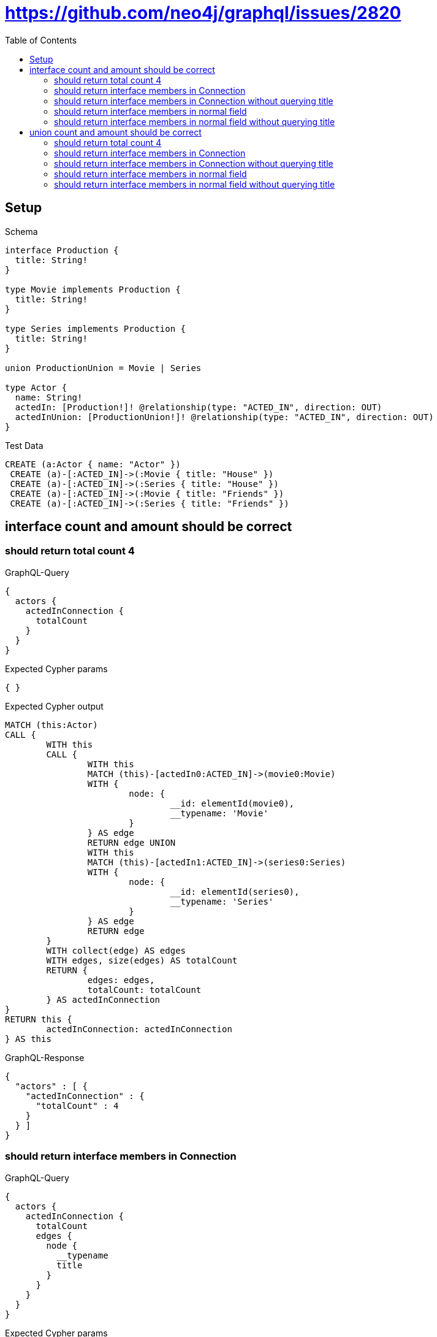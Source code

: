 :toc:
:toclevels: 42

= https://github.com/neo4j/graphql/issues/2820

== Setup

.Schema
[source,graphql,schema=true]
----
interface Production {
  title: String!
}

type Movie implements Production {
  title: String!
}

type Series implements Production {
  title: String!
}

union ProductionUnion = Movie | Series

type Actor {
  name: String!
  actedIn: [Production!]! @relationship(type: "ACTED_IN", direction: OUT)
  actedInUnion: [ProductionUnion!]! @relationship(type: "ACTED_IN", direction: OUT)
}
----

.Test Data
[source,cypher,test-data=true]
----
CREATE (a:Actor { name: "Actor" })
 CREATE (a)-[:ACTED_IN]->(:Movie { title: "House" })
 CREATE (a)-[:ACTED_IN]->(:Series { title: "House" })
 CREATE (a)-[:ACTED_IN]->(:Movie { title: "Friends" })
 CREATE (a)-[:ACTED_IN]->(:Series { title: "Friends" })
----

== interface count and amount should be correct

=== should return total count 4

.GraphQL-Query
[source,graphql,request=true]
----
{
  actors {
    actedInConnection {
      totalCount
    }
  }
}
----

.Expected Cypher params
[source,json]
----
{ }
----

.Expected Cypher output
[source,cypher]
----
MATCH (this:Actor)
CALL {
	WITH this
	CALL {
		WITH this
		MATCH (this)-[actedIn0:ACTED_IN]->(movie0:Movie)
		WITH {
			node: {
				__id: elementId(movie0),
				__typename: 'Movie'
			}
		} AS edge
		RETURN edge UNION
		WITH this
		MATCH (this)-[actedIn1:ACTED_IN]->(series0:Series)
		WITH {
			node: {
				__id: elementId(series0),
				__typename: 'Series'
			}
		} AS edge
		RETURN edge
	}
	WITH collect(edge) AS edges
	WITH edges, size(edges) AS totalCount
	RETURN {
		edges: edges,
		totalCount: totalCount
	} AS actedInConnection
}
RETURN this {
	actedInConnection: actedInConnection
} AS this
----

.GraphQL-Response
[source,json,response=true]
----
{
  "actors" : [ {
    "actedInConnection" : {
      "totalCount" : 4
    }
  } ]
}
----

=== should return interface members in Connection

.GraphQL-Query
[source,graphql,request=true]
----
{
  actors {
    actedInConnection {
      totalCount
      edges {
        node {
          __typename
          title
        }
      }
    }
  }
}
----

.Expected Cypher params
[source,json]
----
{ }
----

.Expected Cypher output
[source,cypher]
----
MATCH (this:Actor)
CALL {
	WITH this
	CALL {
		WITH this
		MATCH (this)-[actedIn0:ACTED_IN]->(movie0:Movie)
		WITH {
			node: {
				__typename: 'Movie',
				title: movie0.title,
				__id: elementId(movie0)
			}
		} AS edge
		RETURN edge UNION
		WITH this
		MATCH (this)-[actedIn1:ACTED_IN]->(series0:Series)
		WITH {
			node: {
				__typename: 'Series',
				title: series0.title,
				__id: elementId(series0)
			}
		} AS edge
		RETURN edge
	}
	WITH collect(edge) AS edges
	WITH edges, size(edges) AS totalCount
	RETURN {
		edges: edges,
		totalCount: totalCount
	} AS actedInConnection
}
RETURN this {
	actedInConnection: actedInConnection
} AS this
----

.GraphQL-Response
[source,json,response=true,ignore-order]
----
{
  "actors" : [ {
    "actedInConnection" : {
      "totalCount" : 4,
      "edges" : [ {
        "node" : {
          "__typename" : "Movie",
          "title" : "House"
        }
      }, {
        "node" : {
          "__typename" : "Movie",
          "title" : "Friends"
        }
      }, {
        "node" : {
          "__typename" : "Series",
          "title" : "House"
        }
      }, {
        "node" : {
          "__typename" : "Series",
          "title" : "Friends"
        }
      } ]
    }
  } ]
}
----

=== should return interface members in Connection without querying title

.GraphQL-Query
[source,graphql,request=true]
----
{
  actors {
    actedInConnection {
      totalCount
      edges {
        node {
          __typename
        }
      }
    }
  }
}
----

.Expected Cypher params
[source,json]
----
{ }
----

.Expected Cypher output
[source,cypher]
----
MATCH (this:Actor)
CALL {
	WITH this
	CALL {
		WITH this
		MATCH (this)-[actedIn0:ACTED_IN]->(movie0:Movie)
		WITH {
			node: {
				__typename: 'Movie',
				__id: elementId(movie0)
			}
		} AS edge
		RETURN edge UNION
		WITH this
		MATCH (this)-[actedIn1:ACTED_IN]->(series0:Series)
		WITH {
			node: {
				__typename: 'Series',
				__id: elementId(series0)
			}
		} AS edge
		RETURN edge
	}
	WITH collect(edge) AS edges
	WITH edges, size(edges) AS totalCount
	RETURN {
		edges: edges,
		totalCount: totalCount
	} AS actedInConnection
}
RETURN this {
	actedInConnection: actedInConnection
} AS this
----

.GraphQL-Response
[source,json,response=true,ignore-order]
----
{
  "actors" : [ {
    "actedInConnection" : {
      "totalCount" : 4,
      "edges" : [ {
        "node" : {
          "__typename" : "Movie"
        }
      }, {
        "node" : {
          "__typename" : "Movie"
        }
      }, {
        "node" : {
          "__typename" : "Series"
        }
      }, {
        "node" : {
          "__typename" : "Series"
        }
      } ]
    }
  } ]
}
----

=== should return interface members in normal field

.GraphQL-Query
[source,graphql,request=true]
----
{
  actors {
    actedIn {
      __typename
      title
    }
  }
}
----

.Expected Cypher params
[source,json]
----
{ }
----

.Expected Cypher output
[source,cypher]
----
MATCH (this:Actor)
CALL {
	WITH this
	CALL {
		WITH *
		MATCH (this)-[actedIn0:ACTED_IN]->(movie0:Movie)
		WITH movie0 {
			__typename: 'Movie',
			__id: elementId(movie0),
			.title
		} AS movie0
		RETURN movie0 AS actedIn UNION
		WITH *
		MATCH (this)-[actedIn1:ACTED_IN]->(series0:Series)
		WITH series0 {
			__typename: 'Series',
			__id: elementId(series0),
			.title
		} AS series0
		RETURN series0 AS actedIn
	}
	WITH actedIn
	RETURN collect(actedIn) AS actedIn
}
RETURN this {
	actedIn: actedIn
} AS this
----

.GraphQL-Response
[source,json,response=true,ignore-order]
----
{
  "actors" : [ {
    "actedIn" : [ {
      "__typename" : "Movie",
      "title" : "House"
    }, {
      "__typename" : "Movie",
      "title" : "Friends"
    }, {
      "__typename" : "Series",
      "title" : "House"
    }, {
      "__typename" : "Series",
      "title" : "Friends"
    } ]
  } ]
}
----

=== should return interface members in normal field without querying title

.GraphQL-Query
[source,graphql,request=true]
----
{
  actors {
    actedIn {
      __typename
    }
  }
}
----

.Expected Cypher params
[source,json]
----
{ }
----

.Expected Cypher output
[source,cypher]
----
MATCH (this:Actor)
CALL {
	WITH this
	CALL {
		WITH *
		MATCH (this)-[actedIn0:ACTED_IN]->(movie0:Movie)
		WITH movie0 {
			__typename: 'Movie',
			__id: elementId(movie0)
		} AS movie0
		RETURN movie0 AS actedIn UNION
		WITH *
		MATCH (this)-[actedIn1:ACTED_IN]->(series0:Series)
		WITH series0 {
			__typename: 'Series',
			__id: elementId(series0)
		} AS series0
		RETURN series0 AS actedIn
	}
	WITH actedIn
	RETURN collect(actedIn) AS actedIn
}
RETURN this {
	actedIn: actedIn
} AS this
----

.GraphQL-Response
[source,json,response=true,ignore-order]
----
{
  "actors" : [ {
    "actedIn" : [ {
      "__typename" : "Movie"
    }, {
      "__typename" : "Movie"
    }, {
      "__typename" : "Series"
    }, {
      "__typename" : "Series"
    } ]
  } ]
}
----

== union count and amount should be correct

=== should return total count 4

.GraphQL-Query
[source,graphql,request=true]
----
{
  actors {
    actedInUnionConnection {
      totalCount
    }
  }
}
----

.Expected Cypher params
[source,json]
----
{ }
----

.Expected Cypher output
[source,cypher]
----
MATCH (this:Actor)
CALL {
	WITH this
	CALL {
		WITH this
		MATCH (this)-[actedIn0:ACTED_IN]->(movie0:Movie)
		WITH {
			node: {
				__id: elementId(movie0),
				__typename: 'Movie'
			}
		} AS edge
		RETURN edge UNION
		WITH this
		MATCH (this)-[actedIn1:ACTED_IN]->(series0:Series)
		WITH {
			node: {
				__id: elementId(series0),
				__typename: 'Series'
			}
		} AS edge
		RETURN edge
	}
	WITH collect(edge) AS edges
	WITH edges, size(edges) AS totalCount
	RETURN {
		edges: edges,
		totalCount: totalCount
	} AS actedInUnionConnection
}
RETURN this {
	actedInUnionConnection: actedInUnionConnection
} AS this
----

.GraphQL-Response
[source,json,response=true]
----
{
  "actors" : [ {
    "actedInUnionConnection" : {
      "totalCount" : 4
    }
  } ]
}
----

=== should return interface members in Connection

.GraphQL-Query
[source,graphql,request=true]
----
{
  actors {
    actedInUnionConnection {
      totalCount
      edges {
        node {
          __typename
          ... on Movie {
            title
          }
          ... on Series {
            title
          }
        }
      }
    }
  }
}
----

.Expected Cypher params
[source,json]
----
{ }
----

.Expected Cypher output
[source,cypher]
----
MATCH (this:Actor)
CALL {
	WITH this
	CALL {
		WITH this
		MATCH (this)-[actedIn0:ACTED_IN]->(movie0:Movie)
		WITH {
			node: {
				__typename: 'Movie',
				title: movie0.title,
				__id: elementId(movie0)
			}
		} AS edge
		RETURN edge UNION
		WITH this
		MATCH (this)-[actedIn1:ACTED_IN]->(series0:Series)
		WITH {
			node: {
				__typename: 'Series',
				title: series0.title,
				__id: elementId(series0)
			}
		} AS edge
		RETURN edge
	}
	WITH collect(edge) AS edges
	WITH edges, size(edges) AS totalCount
	RETURN {
		edges: edges,
		totalCount: totalCount
	} AS actedInUnionConnection
}
RETURN this {
	actedInUnionConnection: actedInUnionConnection
} AS this
----

.GraphQL-Response
[source,json,response=true,ignore-order]
----
{
  "actors" : [ {
    "actedInUnionConnection" : {
      "totalCount" : 4,
      "edges" : [ {
        "node" : {
          "__typename" : "Movie",
          "title" : "House"
        }
      }, {
        "node" : {
          "__typename" : "Movie",
          "title" : "Friends"
        }
      }, {
        "node" : {
          "__typename" : "Series",
          "title" : "Friends"
        }
      }, {
        "node" : {
          "__typename" : "Series",
          "title" : "House"
        }
      } ]
    }
  } ]
}
----

=== should return interface members in Connection without querying title

.GraphQL-Query
[source,graphql,request=true]
----
{
  actors {
    actedInUnionConnection {
      totalCount
      edges {
        node {
          __typename
        }
      }
    }
  }
}
----

.Expected Cypher params
[source,json]
----
{ }
----

.Expected Cypher output
[source,cypher]
----
MATCH (this:Actor)
CALL {
	WITH this
	CALL {
		WITH this
		MATCH (this)-[actedIn0:ACTED_IN]->(movie0:Movie)
		WITH {
			node: {
				__typename: 'Movie',
				__id: elementId(movie0)
			}
		} AS edge
		RETURN edge UNION
		WITH this
		MATCH (this)-[actedIn1:ACTED_IN]->(series0:Series)
		WITH {
			node: {
				__typename: 'Series',
				__id: elementId(series0)
			}
		} AS edge
		RETURN edge
	}
	WITH collect(edge) AS edges
	WITH edges, size(edges) AS totalCount
	RETURN {
		edges: edges,
		totalCount: totalCount
	} AS actedInUnionConnection
}
RETURN this {
	actedInUnionConnection: actedInUnionConnection
} AS this
----

.GraphQL-Response
[source,json,response=true,ignore-order]
----
{
  "actors" : [ {
    "actedInUnionConnection" : {
      "totalCount" : 4,
      "edges" : [ {
        "node" : {
          "__typename" : "Movie"
        }
      }, {
        "node" : {
          "__typename" : "Movie"
        }
      }, {
        "node" : {
          "__typename" : "Series"
        }
      }, {
        "node" : {
          "__typename" : "Series"
        }
      } ]
    }
  } ]
}
----

=== should return interface members in normal field

.GraphQL-Query
[source,graphql,request=true]
----
{
  actors {
    actedInUnion {
      __typename
      ... on Movie {
        title
      }
      ... on Series {
        title
      }
    }
  }
}
----

.Expected Cypher params
[source,json]
----
{ }
----

.Expected Cypher output
[source,cypher]
----
MATCH (this:Actor)
CALL {
	WITH this
	CALL {
		WITH *
		MATCH (this)-[actedIn0:ACTED_IN]->(movie0:Movie)
		WITH movie0 {
			__typename: 'Movie',
			__id: elementId(movie0),
			.title
		} AS movie0
		RETURN movie0 AS actedInUnion0 UNION
		WITH *
		MATCH (this)-[actedIn1:ACTED_IN]->(series0:Series)
		WITH series0 {
			__typename: 'Series',
			__id: elementId(series0),
			.title
		} AS series0
		RETURN series0 AS actedInUnion0
	}
	WITH actedInUnion0
	RETURN collect(actedInUnion0) AS actedInUnion0
}
RETURN this {
	actedInUnion: actedInUnion0
} AS this
----

.GraphQL-Response
[source,json,response=true,ignore-order]
----
{
  "actors" : [ {
    "actedInUnion" : [ {
      "__typename" : "Movie",
      "title" : "House"
    }, {
      "__typename" : "Movie",
      "title" : "Friends"
    }, {
      "__typename" : "Series",
      "title" : "House"
    }, {
      "__typename" : "Series",
      "title" : "Friends"
    } ]
  } ]
}
----

=== should return interface members in normal field without querying title

.GraphQL-Query
[source,graphql,request=true]
----
{
  actors {
    actedInUnion {
      __typename
    }
  }
}
----

.Expected Cypher params
[source,json]
----
{ }
----

.Expected Cypher output
[source,cypher]
----
MATCH (this:Actor)
CALL {
	WITH this
	CALL {
		WITH *
		MATCH (this)-[actedIn0:ACTED_IN]->(movie0:Movie)
		WITH movie0 {
			__typename: 'Movie',
			__id: elementId(movie0)
		} AS movie0
		RETURN movie0 AS actedInUnion0 UNION
		WITH *
		MATCH (this)-[actedIn1:ACTED_IN]->(series0:Series)
		WITH series0 {
			__typename: 'Series',
			__id: elementId(series0)
		} AS series0
		RETURN series0 AS actedInUnion0
	}
	WITH actedInUnion0
	RETURN collect(actedInUnion0) AS actedInUnion0
}
RETURN this {
	actedInUnion: actedInUnion0
} AS this
----

.GraphQL-Response
[source,json,response=true,ignore-order]
----
{
  "actors" : [ {
    "actedInUnion" : [ {
      "__typename" : "Movie"
    }, {
      "__typename" : "Movie"
    }, {
      "__typename" : "Series"
    }, {
      "__typename" : "Series"
    } ]
  } ]
}
----
